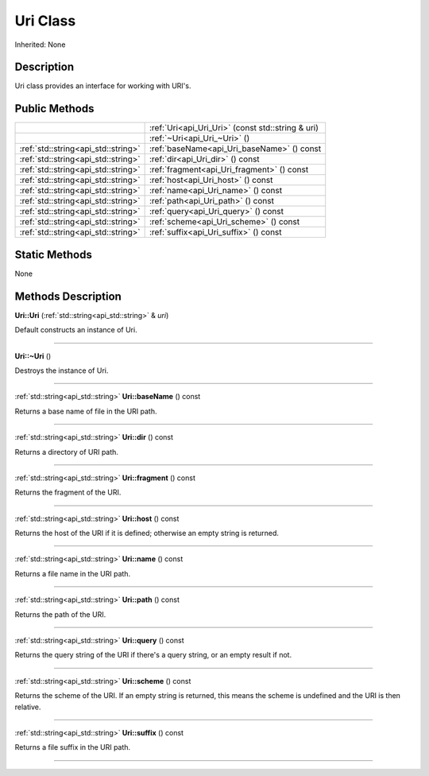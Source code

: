 .. _api_Uri:
Uri Class
================

Inherited: None

.. _api_Uri_description:
Description
-----------

Uri class provides an interface for working with URI's.



.. _api_Uri_public:
Public Methods
--------------

+-------------------------------------+---------------------------------------------------+
|                                     | :ref:`Uri<api_Uri_Uri>` (const std::string & uri) |
+-------------------------------------+---------------------------------------------------+
|                                     | :ref:`~Uri<api_Uri_~Uri>` ()                      |
+-------------------------------------+---------------------------------------------------+
| :ref:`std::string<api_std::string>` | :ref:`baseName<api_Uri_baseName>` () const        |
+-------------------------------------+---------------------------------------------------+
| :ref:`std::string<api_std::string>` | :ref:`dir<api_Uri_dir>` () const                  |
+-------------------------------------+---------------------------------------------------+
| :ref:`std::string<api_std::string>` | :ref:`fragment<api_Uri_fragment>` () const        |
+-------------------------------------+---------------------------------------------------+
| :ref:`std::string<api_std::string>` | :ref:`host<api_Uri_host>` () const                |
+-------------------------------------+---------------------------------------------------+
| :ref:`std::string<api_std::string>` | :ref:`name<api_Uri_name>` () const                |
+-------------------------------------+---------------------------------------------------+
| :ref:`std::string<api_std::string>` | :ref:`path<api_Uri_path>` () const                |
+-------------------------------------+---------------------------------------------------+
| :ref:`std::string<api_std::string>` | :ref:`query<api_Uri_query>` () const              |
+-------------------------------------+---------------------------------------------------+
| :ref:`std::string<api_std::string>` | :ref:`scheme<api_Uri_scheme>` () const            |
+-------------------------------------+---------------------------------------------------+
| :ref:`std::string<api_std::string>` | :ref:`suffix<api_Uri_suffix>` () const            |
+-------------------------------------+---------------------------------------------------+



.. _api_Uri_static:
Static Methods
--------------

None

.. _api_Uri_methods:
Methods Description
-------------------

.. _api_Uri_Uri:

**Uri::Uri** (:ref:`std::string<api_std::string>` & *uri*)

Default constructs an instance of Uri.

----

.. _api_Uri_~Uri:

**Uri::~Uri** ()

Destroys the instance of Uri.

----

.. _api_Uri_baseName:

:ref:`std::string<api_std::string>`  **Uri::baseName** () const

Returns a base name of file in the URI path.

----

.. _api_Uri_dir:

:ref:`std::string<api_std::string>`  **Uri::dir** () const

Returns a directory of URI path.

----

.. _api_Uri_fragment:

:ref:`std::string<api_std::string>`  **Uri::fragment** () const

Returns the fragment of the URI.

----

.. _api_Uri_host:

:ref:`std::string<api_std::string>`  **Uri::host** () const

Returns the host of the URI if it is defined; otherwise an empty string is returned.

----

.. _api_Uri_name:

:ref:`std::string<api_std::string>`  **Uri::name** () const

Returns a file name in the URI path.

----

.. _api_Uri_path:

:ref:`std::string<api_std::string>`  **Uri::path** () const

Returns the path of the URI.

----

.. _api_Uri_query:

:ref:`std::string<api_std::string>`  **Uri::query** () const

Returns the query string of the URI if there's a query string, or an empty result if not.

----

.. _api_Uri_scheme:

:ref:`std::string<api_std::string>`  **Uri::scheme** () const

Returns the scheme of the URI. If an empty string is returned, this means the scheme is undefined and the URI is then relative.

----

.. _api_Uri_suffix:

:ref:`std::string<api_std::string>`  **Uri::suffix** () const

Returns a file suffix in the URI path.

----


